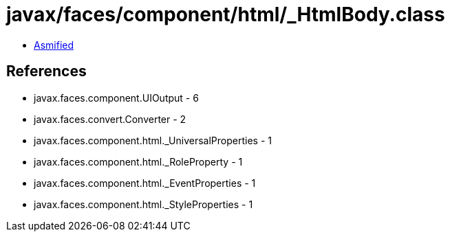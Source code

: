 = javax/faces/component/html/_HtmlBody.class

 - link:_HtmlBody-asmified.java[Asmified]

== References

 - javax.faces.component.UIOutput - 6
 - javax.faces.convert.Converter - 2
 - javax.faces.component.html._UniversalProperties - 1
 - javax.faces.component.html._RoleProperty - 1
 - javax.faces.component.html._EventProperties - 1
 - javax.faces.component.html._StyleProperties - 1
